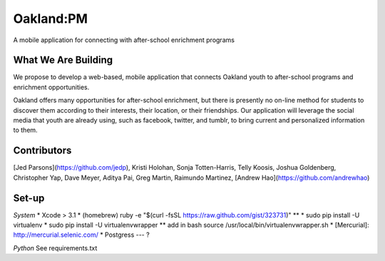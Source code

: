 Oakland:PM
==========

A mobile application for connecting with after-school enrichment programs

What We Are Building
--------------------

We propose to develop a web-based, mobile application that connects Oakland
youth to after-school programs and enrichment opportunities.

Oakland offers many opportunities for after-school enrichment, but there is
presently no on-line method for students to discover them according to their
interests, their location, or their friendships.  Our application will leverage
the social media that youth are already using, such as facebook, twitter, and
tumblr, to bring current and personalized information to them.
 
Contributors
------------

[Jed Parsons](https://github.com/jedp), Kristi Holohan, Sonja Totten-Harris,
Telly Koosis, Joshua Goldenberg, Christopher Yap, Dave Meyer, Aditya Pai,
Greg Martin, Raimundo Martinez, [Andrew Hao](https://github.com/andrewhao)



Set-up
------------
*System*
* Xcode > 3.1
* (homebrew) ruby -e "$(curl -fsSL https://raw.github.com/gist/323731)"
** 
* sudo pip install -U virtualenv
* sudo pip install -U virtualenvwrapper
** add in bash source /usr/local/bin/virtualenvwrapper.sh
* [Mercurial]: http://mercurial.selenic.com/
* Postgress --- ?




*Python*
See requirements.txt